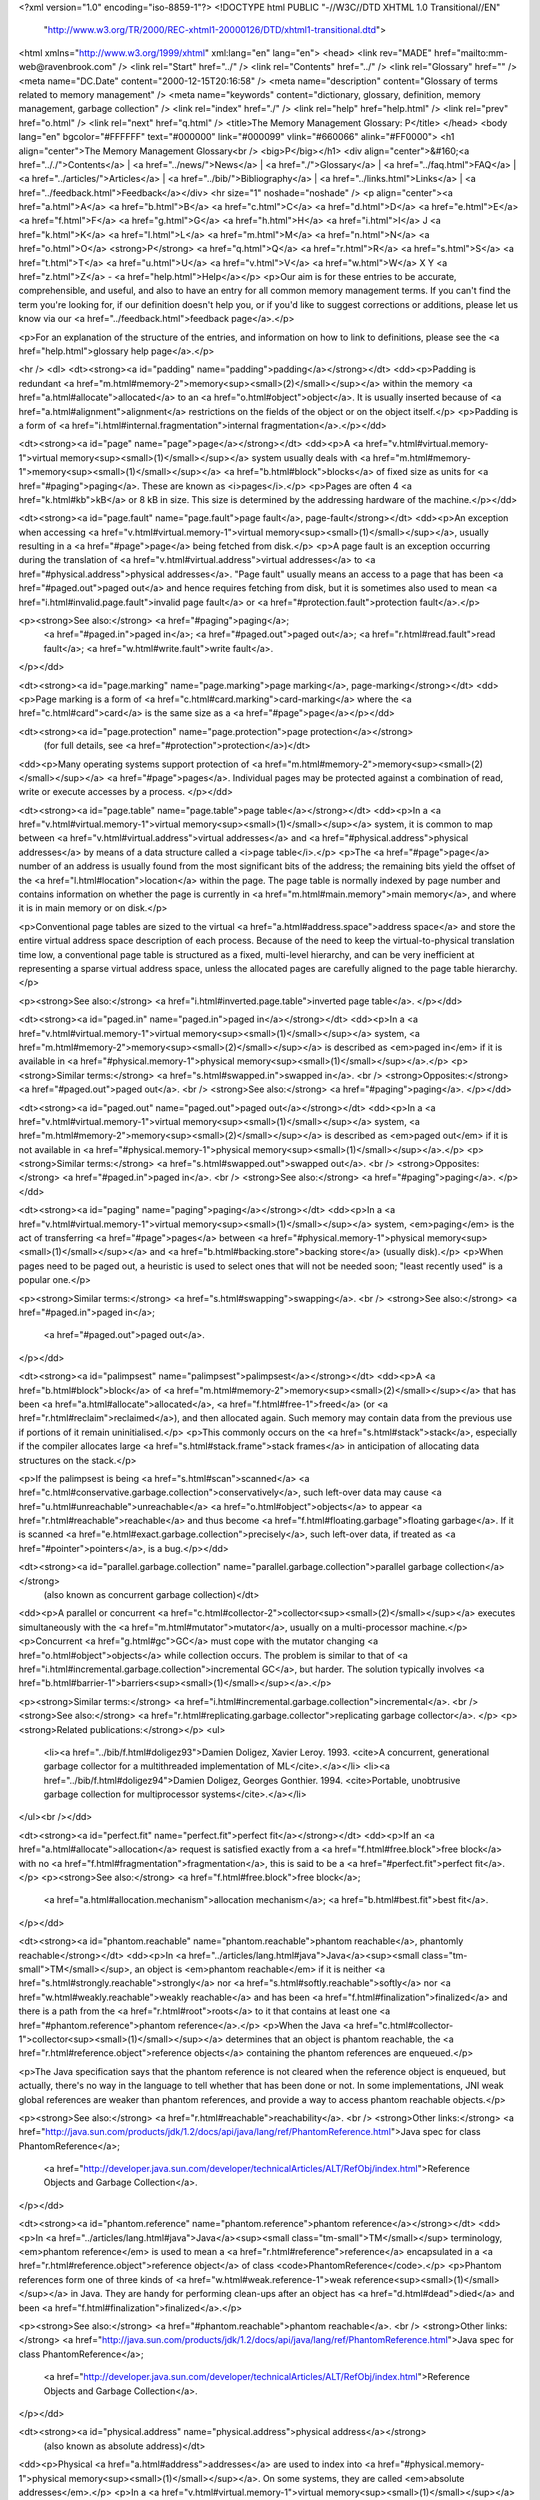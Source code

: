 <?xml version="1.0" encoding="iso-8859-1"?>
<!DOCTYPE html PUBLIC "-//W3C//DTD XHTML 1.0 Transitional//EN"
        "http://www.w3.org/TR/2000/REC-xhtml1-20000126/DTD/xhtml1-transitional.dtd">
<html xmlns="http://www.w3.org/1999/xhtml" xml:lang="en" lang="en">
<head>
<link rev="MADE" href="mailto:mm-web@ravenbrook.com" />
<link rel="Start" href="../" />
<link rel="Contents" href="../" />
<link rel="Glossary" href="" />
<meta name="DC.Date" content="2000-12-15T20:16:58" />
<meta name="description" content="Glossary of terms related to memory management" />
<meta name="keywords" content="dictionary, glossary, definition, memory management, garbage collection" />
<link rel="index" href="./" />
<link rel="help" href="help.html" />
<link rel="prev" href="o.html" />
<link rel="next" href="q.html" />
<title>The Memory Management Glossary: P</title>
</head>
<body lang="en" bgcolor="#FFFFFF" text="#000000" link="#000099" vlink="#660066" alink="#FF0000">
<h1 align="center">The Memory Management Glossary<br />
<big>P</big></h1>
<div align="center">&#160;<a href=".././">Contents</a> |
<a href="../news/">News</a> |
<a href="./">Glossary</a> |
<a href="../faq.html">FAQ</a> |
<a href="../articles/">Articles</a> |
<a href="../bib/">Bibliography</a> |
<a href="../links.html">Links</a> |
<a href="../feedback.html">Feedback</a></div>
<hr size="1" noshade="noshade" />
<p align="center"><a href="a.html">A</a>
<a href="b.html">B</a>
<a href="c.html">C</a>
<a href="d.html">D</a>
<a href="e.html">E</a>
<a href="f.html">F</a>
<a href="g.html">G</a>
<a href="h.html">H</a>
<a href="i.html">I</a>
J
<a href="k.html">K</a>
<a href="l.html">L</a>
<a href="m.html">M</a>
<a href="n.html">N</a>
<a href="o.html">O</a>
<strong>P</strong>
<a href="q.html">Q</a>
<a href="r.html">R</a>
<a href="s.html">S</a>
<a href="t.html">T</a>
<a href="u.html">U</a>
<a href="v.html">V</a>
<a href="w.html">W</a>
X
Y
<a href="z.html">Z</a> - <a href="help.html">Help</a></p>
<p>Our aim is for these entries to be accurate, comprehensible, and useful, and also to have an entry for all common memory management terms.  If you can't find the term you're looking for, if our definition doesn't help you, or if you'd like to suggest corrections or additions, please let us know via our <a href="../feedback.html">feedback page</a>.</p>

<p>For an explanation of the structure of the entries, and information on how to link to definitions, please see the <a href="help.html">glossary help page</a>.</p>

<hr />
<dl>
<dt><strong><a id="padding" name="padding">padding</a></strong></dt>
<dd><p>Padding is redundant <a href="m.html#memory-2">memory<sup><small>(2)</small></sup></a> within the memory <a href="a.html#allocate">allocated</a> to an <a href="o.html#object">object</a>.  It is usually inserted because of <a href="a.html#alignment">alignment</a> restrictions on the fields of the object or on the object itself.</p>
<p>Padding is a form of <a href="i.html#internal.fragmentation">internal fragmentation</a>.</p></dd>


<dt><strong><a id="page" name="page">page</a></strong></dt>
<dd><p>A <a href="v.html#virtual.memory-1">virtual memory<sup><small>(1)</small></sup></a> system usually deals with <a href="m.html#memory-1">memory<sup><small>(1)</small></sup></a> <a href="b.html#block">blocks</a> of fixed size as units for <a href="#paging">paging</a>.  These are known as <i>pages</i>.</p>
<p>Pages are often 4 <a href="k.html#kb">kB</a> or 8 kB in size.  This size is determined by the addressing hardware of the machine.</p></dd>


<dt><strong><a id="page.fault" name="page.fault">page fault</a>, page-fault</strong></dt>
<dd><p>An exception when accessing <a href="v.html#virtual.memory-1">virtual memory<sup><small>(1)</small></sup></a>, usually resulting in a <a href="#page">page</a> being fetched from disk.</p>
<p>A page fault is an exception occurring during the translation of <a href="v.html#virtual.address">virtual addresses</a> to <a href="#physical.address">physical addresses</a>.  "Page fault" usually means an access to a page that has been <a href="#paged.out">paged out</a> and hence requires fetching from disk, but it is sometimes also used to mean <a href="i.html#invalid.page.fault">invalid page fault</a> or <a href="#protection.fault">protection fault</a>.</p>

<p><strong>See also:</strong> <a href="#paging">paging</a>;
    <a href="#paged.in">paged in</a>;
    <a href="#paged.out">paged out</a>;
    <a href="r.html#read.fault">read fault</a>;
    <a href="w.html#write.fault">write fault</a>.
</p></dd>

<dt><strong><a id="page.marking" name="page.marking">page marking</a>, page-marking</strong></dt>
<dd><p>Page marking is a form of <a href="c.html#card.marking">card-marking</a> where the <a href="c.html#card">card</a> is the same size as a <a href="#page">page</a></p></dd>

<dt><strong><a id="page.protection" name="page.protection">page protection</a></strong>
  (for full details, see <a href="#protection">protection</a>)</dt>
<dd><p>Many operating systems support protection of <a href="m.html#memory-2">memory<sup><small>(2)</small></sup></a> <a href="#page">pages</a>.  Individual pages may be protected against a combination of read, write or execute accesses by a process. </p></dd>

<dt><strong><a id="page.table" name="page.table">page table</a></strong></dt>
<dd><p>In a <a href="v.html#virtual.memory-1">virtual memory<sup><small>(1)</small></sup></a> system, it is common to map between <a href="v.html#virtual.address">virtual addresses</a> and <a href="#physical.address">physical addresses</a> by means of a data structure called a <i>page table</i>.</p>
<p>The <a href="#page">page</a> number of an address is usually found from the most significant bits of the address; the remaining bits yield the offset of the <a href="l.html#location">location</a> within the page.  The page table is normally indexed by page number and contains information on whether the page is currently in <a href="m.html#main.memory">main memory</a>, and where it is in main memory or on disk.</p>

<p>Conventional page tables are sized to the virtual <a href="a.html#address.space">address space</a> and store the entire virtual address space description of each process.  Because of the need to keep the virtual-to-physical translation time low, a conventional page table is structured as a fixed, multi-level hierarchy, and can be very inefficient at representing a sparse virtual address space, unless the allocated pages are carefully aligned to the page table hierarchy.</p>

<p><strong>See also:</strong> <a href="i.html#inverted.page.table">inverted page table</a>.
</p></dd>

<dt><strong><a id="paged.in" name="paged.in">paged in</a></strong></dt>
<dd><p>In a <a href="v.html#virtual.memory-1">virtual memory<sup><small>(1)</small></sup></a> system, <a href="m.html#memory-2">memory<sup><small>(2)</small></sup></a> is described as <em>paged in</em> if it is available in <a href="#physical.memory-1">physical memory<sup><small>(1)</small></sup></a>.</p>
<p><strong>Similar terms:</strong> <a href="s.html#swapped.in">swapped in</a>.
<br />
<strong>Opposites:</strong> <a href="#paged.out">paged out</a>.
<br />
<strong>See also:</strong> <a href="#paging">paging</a>.
</p></dd>

<dt><strong><a id="paged.out" name="paged.out">paged out</a></strong></dt>
<dd><p>In a <a href="v.html#virtual.memory-1">virtual memory<sup><small>(1)</small></sup></a> system, <a href="m.html#memory-2">memory<sup><small>(2)</small></sup></a> is described as <em>paged out</em> if it is not available in <a href="#physical.memory-1">physical memory<sup><small>(1)</small></sup></a>.</p>
<p><strong>Similar terms:</strong> <a href="s.html#swapped.out">swapped out</a>.
<br />
<strong>Opposites:</strong> <a href="#paged.in">paged in</a>.
<br />
<strong>See also:</strong> <a href="#paging">paging</a>.
</p></dd>

<dt><strong><a id="paging" name="paging">paging</a></strong></dt>
<dd><p>In a <a href="v.html#virtual.memory-1">virtual memory<sup><small>(1)</small></sup></a> system, <em>paging</em> is the act of transferring <a href="#page">pages</a> between <a href="#physical.memory-1">physical memory<sup><small>(1)</small></sup></a> and <a href="b.html#backing.store">backing store</a> (usually disk).</p>
<p>When pages need to be paged out, a heuristic is used to select ones that will not be needed soon; "least recently used" is a popular one.</p>

<p><strong>Similar terms:</strong> <a href="s.html#swapping">swapping</a>.
<br />
<strong>See also:</strong> <a href="#paged.in">paged in</a>;
    <a href="#paged.out">paged out</a>.
</p></dd>

<dt><strong><a id="palimpsest" name="palimpsest">palimpsest</a></strong></dt>
<dd><p>A <a href="b.html#block">block</a> of <a href="m.html#memory-2">memory<sup><small>(2)</small></sup></a> that has been <a href="a.html#allocate">allocated</a>, <a href="f.html#free-1">freed</a> (or <a href="r.html#reclaim">reclaimed</a>), and then allocated again.  Such memory may contain data from the previous use if portions of it remain uninitialised.</p>
<p>This commonly occurs on the <a href="s.html#stack">stack</a>, especially if the compiler allocates large <a href="s.html#stack.frame">stack frames</a> in anticipation of allocating data structures on the stack.</p>

<p>If the palimpsest is being <a href="s.html#scan">scanned</a> <a href="c.html#conservative.garbage.collection">conservatively</a>, such left-over data may cause <a href="u.html#unreachable">unreachable</a> <a href="o.html#object">objects</a> to appear <a href="r.html#reachable">reachable</a> and thus become <a href="f.html#floating.garbage">floating garbage</a>.  If it is scanned <a href="e.html#exact.garbage.collection">precisely</a>, such left-over data, if treated as <a href="#pointer">pointers</a>, is a bug.</p></dd>


<dt><strong><a id="parallel.garbage.collection" name="parallel.garbage.collection">parallel garbage collection</a></strong>
  (also known as concurrent garbage collection)</dt>
<dd><p>A parallel or concurrent <a href="c.html#collector-2">collector<sup><small>(2)</small></sup></a> executes simultaneously with the <a href="m.html#mutator">mutator</a>, usually on a multi-processor machine.</p>
<p>Concurrent <a href="g.html#gc">GC</a> must cope with the mutator changing <a href="o.html#object">objects</a> while collection occurs.  The problem is similar to that of <a href="i.html#incremental.garbage.collection">incremental GC</a>, but harder.  The solution typically involves <a href="b.html#barrier-1">barriers<sup><small>(1)</small></sup></a>.</p>

<p><strong>Similar terms:</strong> <a href="i.html#incremental.garbage.collection">incremental</a>.
<br />
<strong>See also:</strong> <a href="r.html#replicating.garbage.collector">replicating garbage collector</a>.
</p>
<p><strong>Related publications:</strong></p>
<ul>
  <li><a href="../bib/f.html#doligez93">Damien Doligez, Xavier Leroy. 1993. <cite>A concurrent, generational garbage collector for a multithreaded implementation of ML</cite>.</a></li>
  <li><a href="../bib/f.html#doligez94">Damien Doligez, Georges Gonthier. 1994. <cite>Portable, unobtrusive garbage collection for multiprocessor systems</cite>.</a></li>
</ul><br /></dd>

<dt><strong><a id="perfect.fit" name="perfect.fit">perfect fit</a></strong></dt>
<dd><p>If an <a href="a.html#allocate">allocation</a> request is satisfied exactly from a <a href="f.html#free.block">free block</a> with no <a href="f.html#fragmentation">fragmentation</a>, this is said to be a <a href="#perfect.fit">perfect fit</a>.  </p>
<p><strong>See also:</strong> <a href="f.html#free.block">free block</a>;
    <a href="a.html#allocation.mechanism">allocation mechanism</a>;
    <a href="b.html#best.fit">best fit</a>.
</p></dd>

<dt><strong><a id="phantom.reachable" name="phantom.reachable">phantom reachable</a>, phantomly reachable</strong></dt>
<dd><p>In <a href="../articles/lang.html#java">Java</a><sup><small class="tm-small">TM</small></sup>, an object is <em>phantom reachable</em> if it is neither <a href="s.html#strongly.reachable">strongly</a> nor <a href="s.html#softly.reachable">softly</a> nor <a href="w.html#weakly.reachable">weakly reachable</a> and has been <a href="f.html#finalization">finalized</a> and there is a path from the <a href="r.html#root">roots</a> to it that contains at least one <a href="#phantom.reference">phantom reference</a>.</p>
<p>When the Java <a href="c.html#collector-1">collector<sup><small>(1)</small></sup></a> determines that an object is phantom reachable, the <a href="r.html#reference.object">reference objects</a> containing the phantom references are enqueued.</p>

<p>The Java specification says that the phantom reference is not cleared when the reference object is enqueued, but actually, there's no way in the language to tell whether that has been done or not.  In some implementations, JNI weak global references are weaker than phantom references, and provide a way to access phantom reachable objects.</p>

<p><strong>See also:</strong> <a href="r.html#reachable">reachability</a>.
<br />
<strong>Other links:</strong> <a href="http://java.sun.com/products/jdk/1.2/docs/api/java/lang/ref/PhantomReference.html">Java spec for class PhantomReference</a>;
    <a href="http://developer.java.sun.com/developer/technicalArticles/ALT/RefObj/index.html">Reference Objects and Garbage Collection</a>.
</p></dd>

<dt><strong><a id="phantom.reference" name="phantom.reference">phantom reference</a></strong></dt>
<dd><p>In <a href="../articles/lang.html#java">Java</a><sup><small class="tm-small">TM</small></sup> terminology, <em>phantom reference</em> is used to mean a <a href="r.html#reference">reference</a> encapsulated in a <a href="r.html#reference.object">reference object</a> of class <code>PhantomReference</code>.</p>
<p>Phantom references form one of three kinds of <a href="w.html#weak.reference-1">weak reference<sup><small>(1)</small></sup></a> in Java.  They are handy for performing clean-ups after an object has <a href="d.html#dead">died</a> and been <a href="f.html#finalization">finalized</a>.</p>

<p><strong>See also:</strong> <a href="#phantom.reachable">phantom reachable</a>.
<br />
<strong>Other links:</strong> <a href="http://java.sun.com/products/jdk/1.2/docs/api/java/lang/ref/PhantomReference.html">Java spec for class PhantomReference</a>;
    <a href="http://developer.java.sun.com/developer/technicalArticles/ALT/RefObj/index.html">Reference Objects and Garbage Collection</a>.
</p></dd>

<dt><strong><a id="physical.address" name="physical.address">physical address</a></strong>
  (also known as absolute address)</dt>
<dd><p>Physical <a href="a.html#address">addresses</a> are used to index into <a href="#physical.memory-1">physical memory<sup><small>(1)</small></sup></a>.  On some systems, they are called <em>absolute addresses</em>.</p>
<p>In a <a href="v.html#virtual.memory-1">virtual memory<sup><small>(1)</small></sup></a> system the application program handles <a href="v.html#virtual.address">virtual addresses</a> and these are translated to physical addresses by the <a href="m.html#mmu">MMU</a>.</p>

<p><strong>Opposites:</strong> <a href="v.html#virtual.address">virtual address</a>.
</p></dd>

<dt><strong><a id="physical.address.space" name="physical.address.space">physical address space</a></strong></dt>
<dd><p>The physical <a href="a.html#address.space">address space</a> is the space of <a href="#physical.address">physical addresses</a>.</p>
<p><strong>Opposites:</strong> <a href="v.html#virtual.address.space">virtual address space</a>.
</p></dd>

<dt><strong><a id="physical.memory-1" name="physical.memory-1">physical memory<sup><small>(1)</small></sup></a></strong>
  (also known as real memory(2))</dt>
<dd><p>Physical memory is <a href="m.html#memory-1">memory<sup><small>(1)</small></sup></a> that is wired to directly to the processor, addressable by <a href="#physical.address">physical address</a>.</p>
<p>This term is basically synonymous to <a href="m.html#main.memory">main memory</a>, but is used in contrast to <a href="v.html#virtual.memory-1">virtual memory<sup><small>(1)</small></sup></a> and  <a href="b.html#backing.store">backing store</a>.</p>

<p>While modern computers usually have lots of <a href="v.html#virtual.memory-1">virtual memory<sup><small>(1)</small></sup></a>, performance is still closely related to the quantity of physical memory available.  If a system has insufficient physical memory, it may <a href="t.html#thrash">thrash</a>.</p>

<p><strong>Similar terms:</strong> <a href="m.html#main.memory">main memory</a>.
</p></dd>

<dt><strong><a id="physical.memory-2" name="physical.memory-2">physical memory<sup><small>(2)</small></sup></a></strong>
  (also known as physical storage)</dt>
<dd><p>Physical memory is <a href="m.html#memory-1">memory<sup><small>(1)</small></sup></a> on physical storage devices, such as <a href="r.html#ram">RAM</a> or disks.</p>
<p>This term is often contrasted to <a href="v.html#virtual.address.space">virtual address space</a> that might not be mapped to any actual storage.</p>

<p><strong>Similar terms:</strong> <a href="m.html#memory-1">memory<sup><small>(1)</small></sup></a>.
</p></dd>

<dt><strong><a id="physical.storage" name="physical.storage">physical storage</a></strong>
  (for full details, see <a href="#physical.memory-2">physical memory<sup><small>(2)</small></sup></a>)</dt>
<dd><p>Physical memory is <a href="m.html#memory-1">memory<sup><small>(1)</small></sup></a> on physical storage devices, such as <a href="r.html#ram">RAM</a> or disks.</p></dd>

<dt><strong><a id="pig.in.the.python" name="pig.in.the.python">pig in the python</a></strong>
  (also known as pig in the snake)</dt>
<dd><p>In a <a href="g.html#generational.garbage.collection">generational</a> collector, when a large and long-lived <a href="o.html#object">object</a> is
<a href="a.html#allocate">allocated</a> in <a href="n.html#nursery.space">nursery space</a>, collection effort will be wasted as that object
survives and is <a href="#promotion">promoted</a> from <a href="g.html#generation">generation</a> to generation.  This is especially
noticeable in a <a href="c.html#copying.garbage.collection">copying collector</a>, where the large object will be copied
many times.  This difficulty is similar to that of a python which swallows its prey whole
and is somewhat immobilized as it digests it.</p>
<p>Modern collectors permit objects to be allocated directly into appropriate
generations or pools to avoid this problem.  Long-lived objects can be
allocated directly into long-term generations.  Large objects can be
allocated directly into pools with special support for large objects (such
as copying by remapping, incremental copying, or not copying at all).</p>

<p><strong>See also:</strong> <a href="g.html#generational.garbage.collection">generational garbage collection</a>.
</p></dd>

<dt><strong><a id="pig.in.the.snake" name="pig.in.the.snake">pig in the snake</a></strong>
  (for full details, see <a href="#pig.in.the.python">pig in the python</a>)</dt>
<dd><p>In a <a href="g.html#generational.garbage.collection">generational</a> collector, when a large and long-lived <a href="o.html#object">object</a> is
<a href="a.html#allocate">allocated</a> in <a href="n.html#nursery.space">nursery space</a>, collection effort will be wasted as that object
survives and is <a href="#promotion">promoted</a> from <a href="g.html#generation">generation</a> to generation.  This is especially
noticeable in a <a href="c.html#copying.garbage.collection">copying collector</a>, where the large object will be copied
many times.  This difficulty is similar to that of a python which swallows its prey whole
and is somewhat immobilized as it digests it.</p></dd>

<dt><strong><a id="placement.policy" name="placement.policy">placement policy</a></strong>
  (for full details, see <a href="a.html#allocation.policy">allocation policy</a>)</dt>
<dd><p>The concrete policy used by an <a href="a.html#allocator">allocator</a> for choosing a <a href="f.html#free.block">free block</a> to satisfy an <a href="a.html#allocate">allocation</a> request.</p></dd>

<dt><strong><a id="pointer" name="pointer">pointer</a></strong></dt>
<dd><p><em>Pointer</em> data types represent a reference to an <a href="o.html#object">object</a> or a <a href="l.html#location">location</a>.</p>
<p>Pointers may be specialized by the type of the object referred to.</p>

<p>Typically, pointers are represented by an <a href="a.html#address">address</a>, but they can be more complicated when they need to carry more information, e.g., when the referent is smaller than a <a href="w.html#word">word</a>, an offset within the word might be needed.</p>

<p><strong>Similar terms:</strong> <a href="r.html#reference">reference</a>;
    <a href="a.html#address">address</a>.
<br />
<strong>See also:</strong> <a href="t.html#tag">tag</a>.
</p></dd>

<dt><strong><a id="precise.garbage.collection" name="precise.garbage.collection">precise garbage collection</a></strong>
  (for full details, see <a href="e.html#exact.garbage.collection">exact garbage collection</a>)</dt>
<dd><p><a href="g.html#garbage.collection">Garbage collection</a> is exact (or precise) if it deals only with <a href="e.html#exact.reference">exact references</a>.</p></dd>

<dt><strong><a id="precise.reference" name="precise.reference">precise reference</a></strong>
  (for full details, see <a href="e.html#exact.reference">exact reference</a>)</dt>
<dd><p>An exact  or precise or sure reference is a value the <a href="c.html#collector-1">collector<sup><small>(1)</small></sup></a> knows is a <a href="r.html#reference">reference</a>.</p></dd>

<dt><strong><a id="precise.root" name="precise.root">precise root</a></strong>
  (for full details, see <a href="e.html#exact.root">exact root</a>)</dt>
<dd><p>An exact or precise root is a <a href="r.html#root">root</a> that contains only <a href="e.html#exact.reference">exact references</a>.</p></dd>

<dt><strong><a id="premature.free" name="premature.free">premature free</a></strong>
  (also known as use after free)</dt>
<dd><p>A <i>premature free</i> or <i>use after free</i> occurs when <a href="m.html#memory-2">memory<sup><small>(2)</small></sup></a> is <a href="f.html#free-1">deallocated</a>, but is later accessed.</p>
<p>
Under <a href="m.html#manual.memory.management">manual memory management</a>, this usually occurs when one part of a program decides it has finished using a memory <a href="b.html#block">block</a>, and is unaware that another part of the program is still using it.   This is rare under <a href="a.html#automatic.memory.management">automatic memory management</a>.</p>

<p><strong>See also:</strong> <a href="d.html#double.free">double free</a>.
</p></dd>

<dt><strong><a id="premature.promotion" name="premature.promotion">premature promotion</a></strong>
  (for full details, see <a href="#premature.tenuring">premature tenuring</a>)</dt>
<dd><p>When a short-lived <a href="o.html#object">object</a> <a href="a.html#allocate">allocated</a> in a <a href="g.html#generational.garbage.collection">generational garbage collector</a> is <a href="#promotion">promoted</a> (due to poor timing) into a less-frequently collected <a href="g.html#generation">generation</a>.  This <em>prematurely tenured</em> object may become <a href="g.html#garbage">garbage</a> very soon after promotion, but will not be <a href="r.html#reclaim">reclaimed</a> for some time because it is now in a less frequently collected generation.</p></dd>

<dt><strong><a id="premature.tenuring" name="premature.tenuring">premature tenuring</a></strong>
  (also known as premature promotion)</dt>
<dd><p>When a short-lived <a href="o.html#object">object</a> <a href="a.html#allocate">allocated</a> in a <a href="g.html#generational.garbage.collection">generational garbage collector</a> is <a href="#promotion">promoted</a> (due to poor timing) into a less-frequently collected <a href="g.html#generation">generation</a>.  This <em>prematurely tenured</em> object may become <a href="g.html#garbage">garbage</a> very soon after promotion, but will not be <a href="r.html#reclaim">reclaimed</a> for some time because it is now in a less frequently collected generation.</p>
<p>This problem is essentially due to quantization error -- all objects in a generation are treated as if they have the same age, even though they range from as old as the previous promotion cycle to new-born.</p>

<p>Modern <a href="g.html#garbage.collector">collectors<sup><small>(1)</small></sup></a> offer several remedies for premature tenuring:  If the client program knows that it is entering a phase that will create many short-lived objects, it can forestall all promotion until it knows it is done with those objects -- thus no objects will be prematurely promoted, they will all be seen as garbage.  Another solution is to create <a href="b.html#bucket">buckets</a> within generations to more accurately classify objects by age and only promote those which have reached a certain minimum.</p></dd>


<dt><strong><a id="primary.storage" name="primary.storage">primary storage</a></strong>
  (for full details, see <a href="m.html#main.memory">main memory</a>)</dt>
<dd><p>The <em>main memory</em> (or <em>primary storage</em>) of a computer is <a href="m.html#memory-1">memory<sup><small>(1)</small></sup></a> that is wired directly to the processor, consisting of <a href="r.html#ram">RAM</a> and possibly <a href="r.html#rom">ROM</a>.</p></dd>

<dt><strong><a id="promotion" name="promotion">promotion</a></strong>
  (also known as tenuring)</dt>
<dd><p>Promotion or tenuring is the act of moving an <a href="o.html#object">object</a> from its current <a href="g.html#generation">generation</a> to an <em>older</em> one (one that contains objects that are expected to survive longer).</p>
<p>"Tenuring" is used particularly about promotion to the oldest generation.</p>

<p><strong>See also:</strong> <a href="g.html#generational.garbage.collection">generational garbage collection</a>.
</p></dd>

<dt><strong><a id="protection" name="protection">protection</a></strong>
  (also known as memory protection, page protection)</dt>
<dd><p>Many operating systems support protection of <a href="m.html#memory-2">memory<sup><small>(2)</small></sup></a> <a href="#page">pages</a>.  Individual pages may be protected against a combination of read, write or execute accesses by a process. </p>
<p>A process which attempts a protected access will trigger a <a href="#protection.fault">protection fault</a>.  Protection is typically implemented in hardware by the <a href="m.html#mmu">MMU</a> as part of the support for <a href="v.html#virtual.memory-1">virtual memory<sup><small>(1)</small></sup></a> .</p>

<p>Pages can be protected for a number of reasons: a <a href="g.html#generational.garbage.collection">generational</a> or <a href="i.html#incremental.garbage.collection">incremental</a> <a href="g.html#garbage.collector">garbage collector</a> may want to place <a href="b.html#barrier-1">barriers<sup><small>(1)</small></sup></a> on pages; an operating system may want to protect pages for security, or to implement "copy-on-write" or "demand-zero-filled" pages.</p>

<p><strong>See also:</strong> <a href="r.html#read.fault">read fault</a>;
    <a href="w.html#write.fault">write fault</a>.
</p>
<p><strong>Related publications:</strong></p>
<ul>
  <li><a href="../bib/f.html#ael88">Andrew Appel, John R. Ellis, Kai Li. 1988. <cite>Real-time Concurrent Collection on Stock Multiprocessors</cite>.</a></li>
  <li><a href="../bib/f.html#singhal92">Vivek Singhal, Sheetal V. Kakkad, Paul R. Wilson. 1992. <cite>Texas: An Efficient, Portable Persistent Store</cite>.</a></li>
  <li><a href="../bib/f.html#hm93">Antony L. Hosking, J. Eliot B. Moss. 1993. <cite>Protection traps and alternatives for memory management of an object-oriented language</cite>.</a></li>
</ul><br /></dd>

<dt><strong><a id="protection.exception" name="protection.exception">protection exception</a></strong>
  (for full details, see <a href="#protection.fault">protection fault</a>)</dt>
<dd><p>A protection fault is an exception or trap which occurs when a process attempts to access <a href="m.html#memory-2">memory<sup><small>(2)</small></sup></a> which has been <a href="#protection">protected</a>.</p></dd>

<dt><strong><a id="protection.fault" name="protection.fault">protection fault</a></strong>
  (also known as protection exception, protection violation)</dt>
<dd><p>A protection fault is an exception or trap which occurs when a process attempts to access <a href="m.html#memory-2">memory<sup><small>(2)</small></sup></a> which has been <a href="#protection">protected</a>.</p>
<p><strong>Relevance to memory management:</strong> Some <a href="g.html#garbage.collector">garbage collectors</a> use handlers for protection faults to provide <a href="b.html#barrier-1">barriers<sup><small>(1)</small></sup></a>.</p>

<p><strong>See also:</strong> <a href="s.html#segmentation.violation">segmentation violation</a>;
    <a href="g.html#general.protection.fault">General Protection Fault</a>.
</p></dd>

<dt><strong><a id="protection.violation" name="protection.violation">protection violation</a></strong>
  (for full details, see <a href="#protection.fault">protection fault</a>)</dt>
<dd><p>A protection fault is an exception or trap which occurs when a process attempts to access <a href="m.html#memory-2">memory<sup><small>(2)</small></sup></a> which has been <a href="#protection">protected</a>.</p></dd>

</dl>
<p align="center"><a href="a.html">A</a>
<a href="b.html">B</a>
<a href="c.html">C</a>
<a href="d.html">D</a>
<a href="e.html">E</a>
<a href="f.html">F</a>
<a href="g.html">G</a>
<a href="h.html">H</a>
<a href="i.html">I</a>
J
<a href="k.html">K</a>
<a href="l.html">L</a>
<a href="m.html">M</a>
<a href="n.html">N</a>
<a href="o.html">O</a>
<strong>P</strong>
<a href="q.html">Q</a>
<a href="r.html">R</a>
<a href="s.html">S</a>
<a href="t.html">T</a>
<a href="u.html">U</a>
<a href="v.html">V</a>
<a href="w.html">W</a>
X
Y
<a href="z.html">Z</a> - <a href="help.html">Help</a></p>

</body></html>